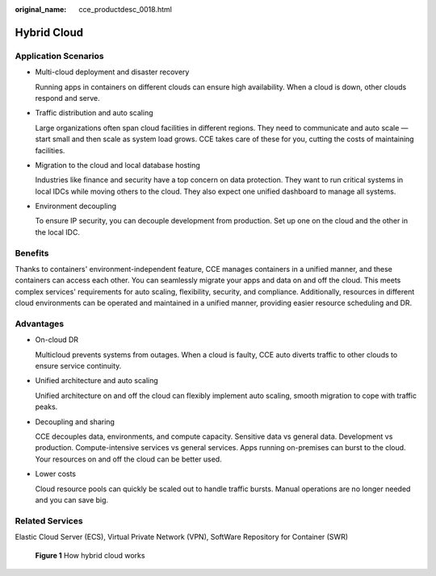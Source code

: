 :original_name: cce_productdesc_0018.html

.. _cce_productdesc_0018:

Hybrid Cloud
============

Application Scenarios
---------------------

-  Multi-cloud deployment and disaster recovery

   Running apps in containers on different clouds can ensure high availability. When a cloud is down, other clouds respond and serve.

-  Traffic distribution and auto scaling

   Large organizations often span cloud facilities in different regions. They need to communicate and auto scale — start small and then scale as system load grows. CCE takes care of these for you, cutting the costs of maintaining facilities.

-  Migration to the cloud and local database hosting

   Industries like finance and security have a top concern on data protection. They want to run critical systems in local IDCs while moving others to the cloud. They also expect one unified dashboard to manage all systems.

-  Environment decoupling

   To ensure IP security, you can decouple development from production. Set up one on the cloud and the other in the local IDC.

Benefits
--------

Thanks to containers' environment-independent feature, CCE manages containers in a unified manner, and these containers can access each other. You can seamlessly migrate your apps and data on and off the cloud. This meets complex services' requirements for auto scaling, flexibility, security, and compliance. Additionally, resources in different cloud environments can be operated and maintained in a unified manner, providing easier resource scheduling and DR.

Advantages
----------

-  On-cloud DR

   Multicloud prevents systems from outages. When a cloud is faulty, CCE auto diverts traffic to other clouds to ensure service continuity.

-  Unified architecture and auto scaling

   Unified architecture on and off the cloud can flexibly implement auto scaling, smooth migration to cope with traffic peaks.

-  Decoupling and sharing

   CCE decouples data, environments, and compute capacity. Sensitive data vs general data. Development vs production. Compute-intensive services vs general services. Apps running on-premises can burst to the cloud. Your resources on and off the cloud can be better used.

-  Lower costs

   Cloud resource pools can quickly be scaled out to handle traffic bursts. Manual operations are no longer needed and you can save big.

Related Services
----------------

Elastic Cloud Server (ECS), Virtual Private Network (VPN), SoftWare Repository for Container (SWR)


.. figure:: /_static/images/en-us_image_0000002065636318.png
   :alt: **Figure 1** How hybrid cloud works

   **Figure 1** How hybrid cloud works
